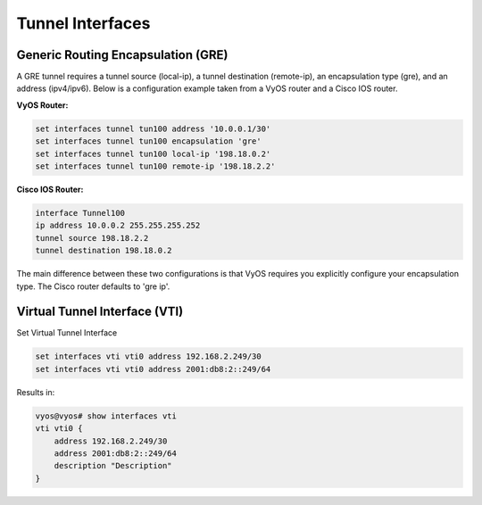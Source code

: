 .. _interfaces-tunnel:

Tunnel Interfaces
=================

Generic Routing Encapsulation (GRE)
-----------------------------------

A GRE tunnel requires a tunnel source (local-ip), a tunnel destination (remote-ip), 
an encapsulation type (gre), and an address (ipv4/ipv6).  Below is a configuration example 
taken from a VyOS router and a Cisco IOS router.

**VyOS Router:**

.. code-block:: sh

  set interfaces tunnel tun100 address '10.0.0.1/30'
  set interfaces tunnel tun100 encapsulation 'gre'
  set interfaces tunnel tun100 local-ip '198.18.0.2'
  set interfaces tunnel tun100 remote-ip '198.18.2.2'

**Cisco IOS Router:**

.. code-block:: sh

  interface Tunnel100
  ip address 10.0.0.2 255.255.255.252
  tunnel source 198.18.2.2
  tunnel destination 198.18.0.2

The main difference between these two configurations is that VyOS requires you explicitly 
configure your encapsulation type.  The Cisco router defaults to 'gre ip'.


Virtual Tunnel Interface (VTI)
------------------------------

Set Virtual Tunnel Interface

.. code-block:: sh

  set interfaces vti vti0 address 192.168.2.249/30
  set interfaces vti vti0 address 2001:db8:2::249/64

Results in:

.. code-block:: sh

  vyos@vyos# show interfaces vti
  vti vti0 {
      address 192.168.2.249/30
      address 2001:db8:2::249/64
      description "Description"
  }

